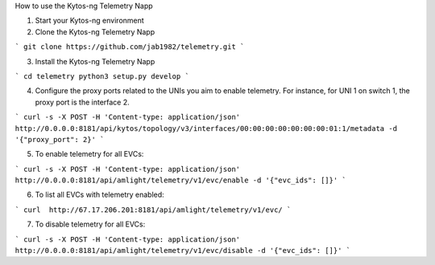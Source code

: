 How to use the Kytos-ng Telemetry Napp

1. Start your Kytos-ng environment

2. Clone the Kytos-ng Telemetry Napp

```
git clone https://github.com/jab1982/telemetry.git
```

3. Install the Kytos-ng Telemetry Napp

```
cd telemetry
python3 setup.py develop
```

4. Configure the proxy ports related to the UNIs you aim to enable telemetry. For instance, for UNI 1 on switch 1, the proxy port is the interface 2.

```
curl -s -X POST -H 'Content-type: application/json' http://0.0.0.0:8181/api/kytos/topology/v3/interfaces/00:00:00:00:00:00:00:01:1/metadata -d '{"proxy_port": 2}'
```

5. To enable telemetry for all EVCs:

```
curl -s -X POST -H 'Content-type: application/json' http://0.0.0.0:8181/api/amlight/telemetry/v1/evc/enable -d '{"evc_ids": []}'
```

6. To list all EVCs with telemetry enabled:

```
curl  http://67.17.206.201:8181/api/amlight/telemetry/v1/evc/
```

7. To disable telemetry for all EVCs:

```
curl -s -X POST -H 'Content-type: application/json' http://0.0.0.0:8181/api/amlight/telemetry/v1/evc/disable -d '{"evc_ids": []}'
```